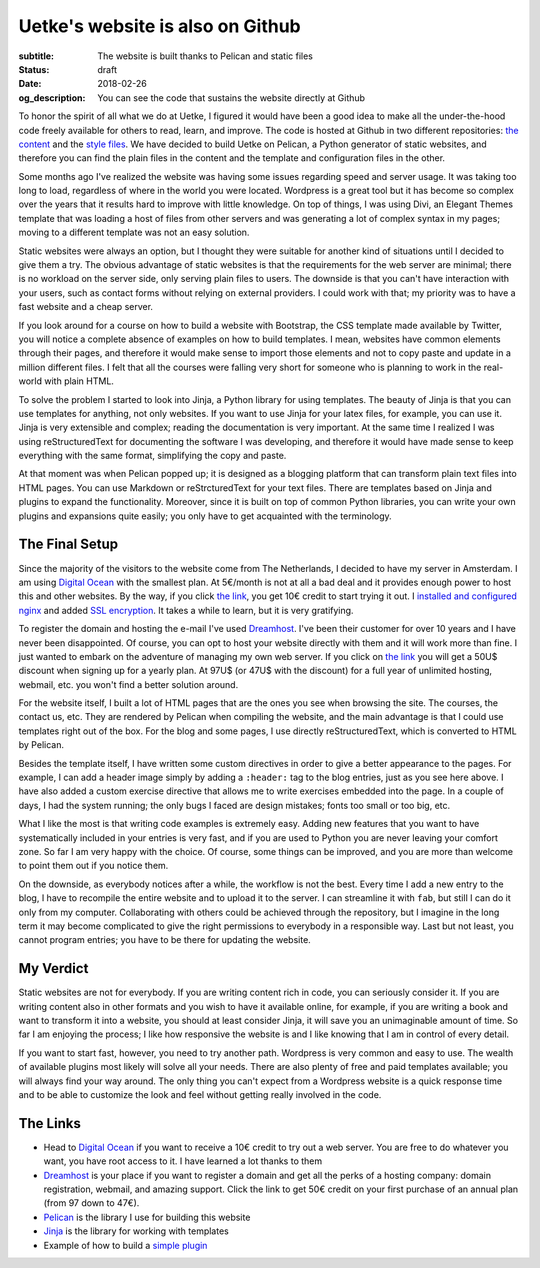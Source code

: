 Uetke's website is also on Github
=================================

:subtitle: The website is built thanks to Pelican and static files
:status: draft
:date: 2018-02-26
:og_description: You can see the code that sustains the website directly at Github

To honor the spirit of all what we do at Uetke, I figured it would have been a good idea to make all the under-the-hood code freely available for others to read, learn, and improve. The code is hosted at Github in two different repositories: `the content <https://github.com/uetke/website_content>`_ and the `style files <https://github.com/uetke/website>`_. We have decided to build Uetke on Pelican, a Python generator of static websites, and therefore you can find the plain files in the content and the template and configuration files in the other.

Some months ago I've realized the website was having some issues regarding speed and server usage. It was taking too long to load, regardless of where in the world you were located. Wordpress is a great tool but it has become so complex over the years that it results hard to improve with little knowledge. On top of things, I was using Divi, an Elegant Themes template that was loading a host of files from other servers and was generating a lot of complex syntax in my pages; moving to a different template was not an easy solution.

Static websites were always an option, but I thought they were suitable for another kind of situations until I decided to give them a try. The obvious advantage of static websites is that the requirements for the web server are minimal; there is no workload on the server side, only serving plain files to users. The downside is that you can't have interaction with your users, such as contact forms without relying on external providers. I could work with that; my priority was to have a fast website and a cheap server.

If you look around for a course on how to build a website with Bootstrap, the CSS template made available by Twitter, you will notice a complete absence of examples on how to build templates. I mean, websites have common elements through their pages, and therefore it would make sense to import those elements and not to copy paste and update in a million different files. I felt that all the courses were falling very short for someone who is planning to work in the real-world with plain HTML.

To solve the problem I started to look into Jinja, a Python library for using templates. The beauty of Jinja is that you can use templates for anything, not only websites. If you want to use Jinja for your latex files, for example, you can use it. Jinja is very extensible and complex; reading the documentation is very important. At the same time I realized I was using reStructuredText for documenting the software I was developing, and therefore it would have made sense to keep everything with the same format, simplifying the copy and paste.

At that moment was when Pelican popped up; it is designed as a blogging platform that can transform plain text files into HTML pages. You can use Markdown or reStrcturedText for your text files. There are templates based on Jinja and plugins to expand the functionality. Moreover, since it is built on top of common Python libraries, you can write your own plugins and expansions quite easily; you only have to get acquainted with the terminology.

The Final Setup
***************
Since the majority of the visitors to the website come from The Netherlands, I decided to have my server in Amsterdam. I am using `Digital Ocean <https://m.do.co/c/2fbde6232442>`_ with the smallest plan. At 5€/month is not at all a bad deal and it provides enough power to host this and other websites. By the way, if you click `the link <https://m.do.co/c/2fbde6232442>`_, you get 10€ credit to start trying it out. I `installed and configured nginx <https://www.digitalocean.com/community/tutorials/how-to-install-nginx-on-ubuntu-16-04>`_ and added `SSL encryption <https://www.digitalocean.com/community/tutorials/how-to-secure-nginx-with-let-s-encrypt-on-ubuntu-16-04>`_. It takes a while to learn, but it is very gratifying.

To register the domain and hosting the e-mail I've used `Dreamhost <https://www.dreamhost.com/r.cgi?181470/promo/dreamsavings50>`_. I've been their customer for over 10 years and I have never been disappointed. Of course, you can opt to host your website directly with them and it will work more than fine. I just wanted to embark on the adventure of managing my own web server. If you click on `the link <https://www.dreamhost.com/r.cgi?181470/promo/dreamsavings50>`_ you will get a 50U$ discount when signing up for a yearly plan. At 97U$ (or 47U$ with the discount) for a full year of unlimited hosting, webmail, etc. you won't find a better solution around.

For the website itself, I built a lot of HTML pages that are the ones you see when browsing the site. The courses, the contact us, etc. They are rendered by Pelican when compiling the website, and the main advantage is that I could use templates right out of the box. For the blog and some pages, I use directly reStructuredText, which is converted to HTML by Pelican.

Besides the template itself, I have written some custom directives in order to give a better appearance to the pages. For example, I can add a header image simply by adding a ``:header:`` tag to the blog entries, just as you see here above. I have also added a custom exercise directive that allows me to write exercises embedded into the page. In a couple of days, I had the system running; the only bugs I faced are design mistakes; fonts too small or too big, etc.

What I like the most is that writing code examples is extremely easy. Adding new features that you want to have systematically included in your entries is very fast, and if you are used to Python you are never leaving your comfort zone. So far I am very happy with the choice. Of course, some things can be improved, and you are more than welcome to point them out if you notice them.

On the downside, as everybody notices after a while, the workflow is not the best. Every time I add a new entry to the blog, I have to recompile the entire website and to upload it to the server. I can streamline it with ``fab``, but still I can do it only from my computer. Collaborating with others could be achieved through the repository, but I imagine in the long term it may become complicated to give the right permissions to everybody in a responsible way. Last but not least, you cannot program entries; you have to be there for updating the website.

My Verdict
***********
Static websites are not for everybody. If you are writing content rich in code, you can seriously consider it. If you are writing content also in other formats and you wish to have it available online, for example, if you are writing a book and want to transform it into a website, you should at least consider Jinja, it will save you an unimaginable amount of time. So far I am enjoying the process; I like how responsive the website is and I like knowing that I am in control of every detail.

If you want to start fast, however, you need to try another path. Wordpress is very common and easy to use. The wealth of available plugins most likely will solve all your needs. There are also plenty of free and paid templates available; you will always find your way around. The only thing you can't expect from a Wordpress website is a quick response time and to be able to customize the look and feel without getting really involved in the code.

The Links
*********

* Head to `Digital Ocean <https://m.do.co/c/2fbde6232442>`_ if you want to receive a 10€ credit to try out a web server. You are free to do whatever you want, you have root access to it. I have learned a lot thanks to them
* `Dreamhost <https://www.dreamhost.com/r.cgi?181470/promo/dreamsavings50>`_ is your place if you want to register a domain and get all the perks of a hosting company: domain registration, webmail, and amazing support. Click the link to get 50€ credit on your first purchase of an annual plan (from 97 down to 47€).
* `Pelican <https://blog.getpelican.com/>`_ is the library I use for building this website
* `Jinja <http://jinja.pocoo.org/>`_ is the library for working with templates
* Example of how to build a `simple plugin <https://github.com/uetke/website/blob/master/plugins/excercises_directive.py>`_